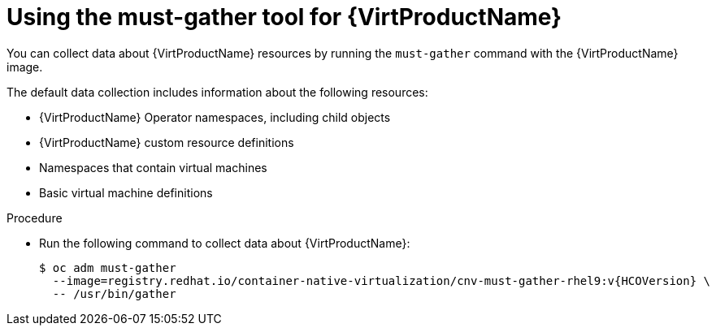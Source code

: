 // Module included in the following assemblies:
//
// * virt/support/virt-collecting-virt-data.adoc

//This file contains UI elements and/or package names that need to be updated.

:_content-type: PROCEDURE
[id="virt-using-virt-must-gather_{context}"]
= Using the must-gather tool for {VirtProductName}

You can collect data about {VirtProductName} resources by running the `must-gather` command with the {VirtProductName} image.

The default data collection includes information about the following resources:

* {VirtProductName} Operator namespaces, including child objects
* {VirtProductName} custom resource definitions
* Namespaces that contain virtual machines
* Basic virtual machine definitions

.Procedure

* Run the following command to collect data about {VirtProductName}:
+
[source,terminal,subs="attributes+"]
----
$ oc adm must-gather 
  --image=registry.redhat.io/container-native-virtualization/cnv-must-gather-rhel9:v{HCOVersion} \
  -- /usr/bin/gather 
----